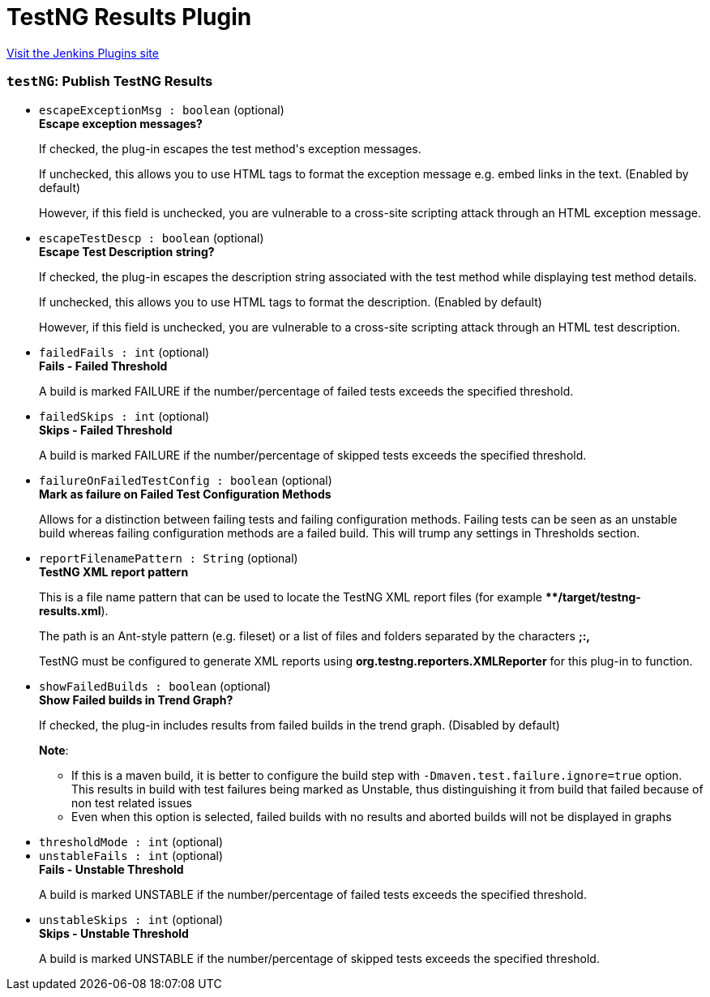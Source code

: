 = TestNG Results Plugin
:page-layout: pipelinesteps

:notitle:
:description:
:author:
:email: jenkinsci-users@googlegroups.com
:sectanchors:
:toc: left
:compat-mode!:


++++
<a href="https://plugins.jenkins.io/testng-plugin">Visit the Jenkins Plugins site</a>
++++


=== `testNG`: Publish TestNG Results
++++
<ul><li><code>escapeExceptionMsg : boolean</code> (optional)
<div><div>
 <b>Escape exception messages?</b>
 <p>If checked, the plug-in escapes the test method's exception messages.</p>
 <p>If unchecked, this allows you to use HTML tags to format the exception message e.g. embed links in the text. (Enabled by default)</p>
 <p>However, if this field is unchecked, you are vulnerable to a cross-site scripting attack through an HTML exception message.</p>
</div></div>

</li>
<li><code>escapeTestDescp : boolean</code> (optional)
<div><div>
 <b>Escape Test Description string?</b>
 <p>If checked, the plug-in escapes the description string associated with the test method while displaying test method details.</p>
 <p>If unchecked, this allows you to use HTML tags to format the description. (Enabled by default)</p>
 <p>However, if this field is unchecked, you are vulnerable to a cross-site scripting attack through an HTML test description.</p>
</div></div>

</li>
<li><code>failedFails : int</code> (optional)
<div><div>
 <b>Fails - Failed Threshold</b>
 <p>A build is marked FAILURE if the number/percentage of failed tests exceeds the specified threshold.</p>
</div></div>

</li>
<li><code>failedSkips : int</code> (optional)
<div><div>
 <b>Skips - Failed Threshold</b>
 <p>A build is marked FAILURE if the number/percentage of skipped tests exceeds the specified threshold.</p>
</div></div>

</li>
<li><code>failureOnFailedTestConfig : boolean</code> (optional)
<div><div>
 <b>Mark as failure on Failed Test Configuration Methods</b>
 <p>Allows for a distinction between failing tests and failing configuration methods. Failing tests can be seen as an unstable build whereas failing configuration methods are a failed build. This will trump any settings in Thresholds section.</p>
</div></div>

</li>
<li><code>reportFilenamePattern : String</code> (optional)
<div><div>
 <b>TestNG XML report pattern</b>
 <p>This is a file name pattern that can be used to locate the TestNG XML report files (for example <b>**/target/testng-results.xml</b>).</p>
 <p>The path is an Ant-style pattern (e.g. fileset) or a list of files and folders separated by the characters <b>;:,</b></p>
 <p>TestNG must be configured to generate XML reports using <b>org.testng.reporters.XMLReporter</b> for this plug-in to function.</p>
</div></div>

</li>
<li><code>showFailedBuilds : boolean</code> (optional)
<div><div>
 <b>Show Failed builds in Trend Graph?</b>
 <p>If checked, the plug-in includes results from failed builds in the trend graph. (Disabled by default)</p>
 <p><b>Note</b>:</p>
 <ul>
  <li>If this is a maven build, it is better to configure the build step with <code>-Dmaven.test.failure.ignore=true</code> option. This results in build with test failures being marked as Unstable, thus distinguishing it from build that failed because of non test related issues</li>
  <li>Even when this option is selected, failed builds with no results and aborted builds will not be displayed in graphs</li>
 </ul>
 <p></p>
</div></div>

</li>
<li><code>thresholdMode : int</code> (optional)
</li>
<li><code>unstableFails : int</code> (optional)
<div><div>
 <b>Fails - Unstable Threshold</b>
 <p>A build is marked UNSTABLE if the number/percentage of failed tests exceeds the specified threshold.</p>
</div></div>

</li>
<li><code>unstableSkips : int</code> (optional)
<div><div>
 <b>Skips - Unstable Threshold</b>
 <p>A build is marked UNSTABLE if the number/percentage of skipped tests exceeds the specified threshold.</p>
</div></div>

</li>
</ul>


++++
